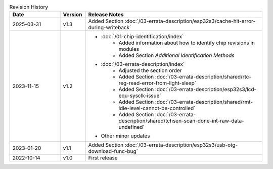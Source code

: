 .. list-table:: Revision History
   :header-rows: 1
   :widths: 2 1 7

   * - Date
     - Version
     - Release Notes
   * - 2025-03-31
     - v1.3
     - Added Section :doc:`/03-errata-description/esp32s3/cache-hit-error-during-writeback`
   * - 2023-11-15
     - v1.2
     - - :doc:`/01-chip-identification/index`
          - Added information about how to identify chip revisions in modules
          - Added Section *Additional Identification Methods*
       - :doc:`/03-errata-description/index`
          - Adjusted the section order
          - Added Section :doc:`/03-errata-description/shared/rtc-reg-read-error-from-light-sleep`
          - Added Section :doc:`/03-errata-description/esp32s3/lcd-equ-sysclk-issue`
          - Added Section :doc:`/03-errata-description/shared/rmt-idle-level-cannot-be-controlled`
          - Added Section :doc:`/03-errata-description/shared/tchsen-scan-done-int-raw-data-undefined`
       - Other minor updates
   * - 2023-01-20
     - v1.1
     - Added Section :doc:`/03-errata-description/esp32s3/usb-otg-download-func-bug`
   * - 2022-10-14
     - v1.0
     - First release
